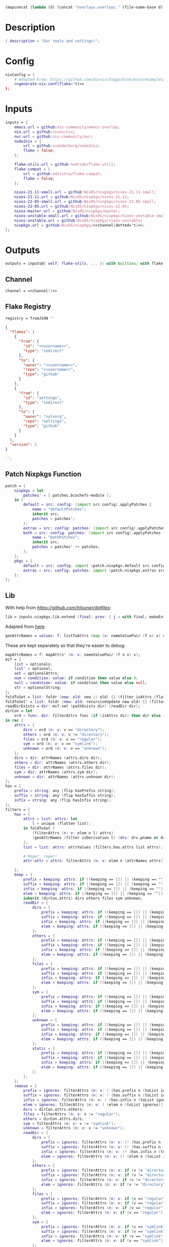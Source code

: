 #+setuphere: yes
#+property: header-args:nix+ :tangle yes
#+property: header-args:diff+ :tangle yes
#+property: header-args:json+ :tangle yes
#+property: header-args:perl+ :tangle yes

#+name: 49b87986-5ad9-41f2-ba20-b63599e596e7
#+begin_src emacs-lisp :var dir=""
(mapconcat (lambda (d) (concat "overlays.overlays." (file-name-base d))) (directory-files-recursively dir ".") " ")
#+end_src

* Description

#+begin_src nix
{ description = "Our tools and settings!";
#+end_src

* Config

#+begin_src nix
    nixConfig = {
        # Adapted From: https://github.com/divnix/digga/blob/main/examples/devos/flake.nix#L4
        <<generate-nix-conf(flake='t)>>
    };
#+end_src

* Inputs

#+begin_src nix
    inputs = {
        emacs.url = github:nix-community/emacs-overlay;
        nix.url = github:nixos/nix;
        nur.url = github:nix-community/nur;
        node2nix = {
            url = github:svanderburg/node2nix;
            flake = false;
        };

        flake-utils.url = github:numtide/flake-utils;
        flake-compat = {
            url = github:edolstra/flake-compat;
            flake = false;
        };

        nixos-21-11-small.url = github:NixOS/nixpkgs/nixos-21.11-small;
        nixos-21-11.url = github:NixOS/nixpkgs/nixos-21.11;
        nixos-22-05-small.url = github:NixOS/nixpkgs/nixos-22.05-small;
        nixos-22-05.url = github:NixOS/nixpkgs/nixos-22.05;
        nixos-master.url = github:NixOS/nixpkgs/master;
        nixos-unstable-small.url = github:NixOS/nixpkgs/nixos-unstable-small;
        nixos-unstable.url = github:NixOS/nixpkgs/nixos-unstable;
        nixpkgs.url = github:NixOS/nixpkgs/<<channel(dotted='t)>>;
    };
#+end_src

* Outputs

#+begin_src nix
    outputs = inputs@{ self, flake-utils, ... }: with builtins; with flake-utils.lib; let
#+end_src

** Channel

#+begin_src nix
        channel = <<channel()>>
#+end_src

** Flake Registry

#+begin_src nix
        registry = fromJSON ''
#+end_src

#+begin_src json
{
  "flakes": [
    {
      "from": {
        "id": "<<username>>",
        "type": "indirect"
      },
      "to": {
        "owner": "<<username>>",
        "repo": "<<username>>",
        "type": "github"
      }
    },
    {
      "from": {
        "id": "settings",
        "type": "indirect"
      },
      "to": {
        "owner": "sylvorg",
        "repo": "settings",
        "type": "github"
      }
    }
  ],
  "version": 2
}
#+end_src

#+begin_src nix
        '';
#+end_src

** Patch Nixpkgs Function

#+begin_src nix
        patch = {
            nixpkgs = let
                patches' = [ patches.bcachefs-module ];
            in {
                default = src: config: (import src config).applyPatches {
                    name = "defaultPatches";
                    inherit src;
                    patches = patches';
                };
                extras = src: config: patches: (import src config).applyPatches { name = "extraPatches"; inherit src patches; };
                both = src: config: patches: (import src config).applyPatches {
                    name = "bothPatches";
                    inherit src;
                    patches = patches' ++ patches;
                };
            };
            pkgs = {
                default = src: config: import (patch.nixpkgs.default src config) config;
                extras = src: config: patches: import (patch.nixpkgs.extras src config patches) config;
            };
        };
#+end_src

** Lib

With help from [[Henrik Lissner / hlissner][https://github.com/hlissner/dotfiles]]:

#+begin_src nix
        lib = inputs.nixpkgs.lib.extend (final: prev: { j = with final; makeExtensible (self: rec {
#+end_src

Adapted from [[https://github.com/NixOS/nixpkgs/blob/master/lib/attrsets.nix#L406][here]]:

#+begin_src nix
            genAttrNames = values: f: listToAttrs (map (v: nameValuePair (f v) v) values);
#+end_src

These are kept separately so that they're easier to debug:

#+begin_src nix
            mapAttrNames = f: mapAttrs' (n: v: nameValuePair (f n v) v);
            mif = {
                list = optionals;
                list' = optional;
                set = optionalAttrs;
                num = condition: value: if condition then value else 0;
                null = condition: value: if condition then value else null;
                str = optionalString;
            };
            foldToSet = list: foldr (new: old: new // old) {} (filter isAttrs (flatten list));
            foldToSet' = list: foldr (new: old: recursiveUpdate new old) {} (filter isAttrs (flatten list));
            readDirExists = dir: mif.set (pathExists dir) (readDir dir);
            dirCon = let
                ord = func: dir: filterAttrs func (if (isAttrs dir) then dir else (readDirExists dir));
            in rec {
                attrs = {
                    dirs = ord (n: v: v == "directory");
                    others = ord (n: v: v != "directory");
                    files = ord (n: v: v == "regular");
                    sym = ord (n: v: v == "symlink");
                    unknown = ord (n: v: v == "unknown");
                };
                dirs = dir: attrNames (attrs.dirs dir);
                others = dir: attrNames (attrs.others dir);
                files = dir: attrNames (attrs.files dir);
                sym = dir: attrNames (attrs.sym dir);
                unknown = dir: attrNames (attrs.unknown dir);
            };
            has = {
                prefix = string: any (flip hasPrefix string);
                suffix = string: any (flip hasSuffix string);
                infix = string: any (flip hasInfix string);
            };
            filters = {
                has = {
                    attrs = list: attrs: let
                        l = unique (flatten list);
                    in foldToSet [
                        (filterAttrs (n: v: elem n l) attrs)
                        (genAttrNames (filter isDerivation l) (drv: drv.pname or drv.name))
                    ];
                    list = list: attrs: attrValues (filters.has.attrs list attrs);

                    # Roger, roger!
                    attr-attr = attrs: filterAttrs (n: v: elem n (attrNames attrs));

                };
                keep = {
                    prefix = keeping: attrs: if ((keeping == []) || (keeping == "")) then attrs else (filterAttrs (n: v: has.prefix n (toList keeping)) attrs);
                    suffix = keeping: attrs: if ((keeping == []) || (keeping == "")) then attrs else (filterAttrs (n: v: has.suffix n (toList keeping)) attrs);
                    infix = keeping: attrs: if ((keeping == []) || (keeping == "")) then attrs else (filterAttrs (n: v: has.infix n (toList keeping)) attrs);
                    elem = keeping: attrs: if ((keeping == []) || (keeping == "")) then attrs else (filterAttrs (n: v: elem n (toList keeping)) attrs);
                    inherit (dirCon.attrs) dirs others files sym unknown;
                    readDir = {
                        dirs = {
                            prefix = keeping: attrs: if ((keeping == []) || (keeping == "")) then attrs else (filterAttrs (n: v: if (v == "directory") then (has.prefix n (toList keeping)) else true) attrs);
                            suffix = keeping: attrs: if ((keeping == []) || (keeping == "")) then attrs else (filterAttrs (n: v: if (v == "directory") then (has.suffix n (toList keeping)) else true) attrs);
                            infix = keeping: attrs: if ((keeping == []) || (keeping == "")) then attrs else (filterAttrs (n: v: if (v == "directory") then (has.infix n (toList keeping)) else true) attrs);
                            elem = keeping: attrs: if ((keeping == []) || (keeping == "")) then attrs else (filterAttrs (n: v: if (v == "directory") then (elem n (toList keeping)) else true) attrs);
                        };
                        others = {
                            prefix = keeping: attrs: if ((keeping == []) || (keeping == "")) then attrs else (filterAttrs (n: v: if (v != "directory") then (has.prefix n (toList keeping)) else true) attrs);
                            suffix = keeping: attrs: if ((keeping == []) || (keeping == "")) then attrs else (filterAttrs (n: v: if (v != "directory") then (has.suffix n (toList keeping)) else true) attrs);
                            infix = keeping: attrs: if ((keeping == []) || (keeping == "")) then attrs else (filterAttrs (n: v: if (v != "directory") then (has.infix n (toList keeping)) else true) attrs);
                            elem = keeping: attrs: if ((keeping == []) || (keeping == "")) then attrs else (filterAttrs (n: v: if (v != "directory") then (elem n (toList keeping)) else true) attrs);
                        };
                        files = {
                            prefix = keeping: attrs: if ((keeping == []) || (keeping == "")) then attrs else (filterAttrs (n: v: if (v == "regular") then (has.prefix n (toList keeping)) else true) attrs);
                            suffix = keeping: attrs: if ((keeping == []) || (keeping == "")) then attrs else (filterAttrs (n: v: if (v == "regular") then (has.suffix n (toList keeping)) else true) attrs);
                            infix = keeping: attrs: if ((keeping == []) || (keeping == "")) then attrs else (filterAttrs (n: v: if (v == "regular") then (has.infix n (toList keeping)) else true) attrs);
                            elem = keeping: attrs: if ((keeping == []) || (keeping == "")) then attrs else (filterAttrs (n: v: if (v == "regular") then (elem n (toList keeping)) else true) attrs);
                        };
                        sym = {
                            prefix = keeping: attrs: if ((keeping == []) || (keeping == "")) then attrs else (filterAttrs (n: v: if (v == "symlink") then (has.prefix n (toList keeping)) else true) attrs);
                            suffix = keeping: attrs: if ((keeping == []) || (keeping == "")) then attrs else (filterAttrs (n: v: if (v == "symlink") then (has.suffix n (toList keeping)) else true) attrs);
                            infix = keeping: attrs: if ((keeping == []) || (keeping == "")) then attrs else (filterAttrs (n: v: if (v == "symlink") then (has.infix n (toList keeping)) else true) attrs);
                            elem = keeping: attrs: if ((keeping == []) || (keeping == "")) then attrs else (filterAttrs (n: v: if (v == "symlink") then (elem n (toList keeping)) else true) attrs);
                        };
                        unknown = {
                            prefix = keeping: attrs: if ((keeping == []) || (keeping == "")) then attrs else (filterAttrs (n: v: if (v == "unknown") then (has.prefix n (toList keeping)) else true) attrs);
                            suffix = keeping: attrs: if ((keeping == []) || (keeping == "")) then attrs else (filterAttrs (n: v: if (v == "unknown") then (has.suffix n (toList keeping)) else true) attrs);
                            infix = keeping: attrs: if ((keeping == []) || (keeping == "")) then attrs else (filterAttrs (n: v: if (v == "unknown") then (has.infix n (toList keeping)) else true) attrs);
                            elem = keeping: attrs: if ((keeping == []) || (keeping == "")) then attrs else (filterAttrs (n: v: if (v == "unknown") then (elem n (toList keeping)) else true) attrs);
                        };
                        static = {
                            prefix = keeping: attrs: if ((keeping == []) || (keeping == "")) then attrs else (filterAttrs (n: v: if ((v == "regular") || (v == "unknown")) then (has.prefix n (toList keeping)) else true) attrs);
                            suffix = keeping: attrs: if ((keeping == []) || (keeping == "")) then attrs else (filterAttrs (n: v: if ((v == "regular") || (v == "unknown")) then (has.suffix n (toList keeping)) else true) attrs);
                            infix = keeping: attrs: if ((keeping == []) || (keeping == "")) then attrs else (filterAttrs (n: v: if ((v == "regular") || (v == "unknown")) then (has.infix n (toList keeping)) else true) attrs);
                            elem = keeping: attrs: if ((keeping == []) || (keeping == "")) then attrs else (filterAttrs (n: v: if ((v == "regular") || (v == "unknown")) then (elem n (toList keeping)) else true) attrs);
                        };
                    };
                };
                remove = {
                    prefix = ignores: filterAttrs (n: v: ! (has.prefix n (toList ignores)));
                    suffix = ignores: filterAttrs (n: v: ! (has.suffix n (toList ignores)));
                    infix = ignores: filterAttrs (n: v: ! (has.infix n (toList ignores)));
                    elem = ignores: filterAttrs (n: v: ! (elem n (toList ignores)));
                    dirs = dirCon.attrs.others;
                    files = filterAttrs (n: v: v != "regular");
                    others = dirCon.attrs.dirs;
                    sym = filterAttrs (n: v: v != "symlink");
                    unknown = filterAttrs (n: v: v != "unknown");
                    readDir = {
                        dirs = {
                            prefix = ignores: filterAttrs (n: v: (! (has.prefix n (toList ignores))) && (v == "directory"));
                            suffix = ignores: filterAttrs (n: v: (! (has.suffix n (toList ignores))) && (v == "directory"));
                            infix = ignores: filterAttrs (n: v: (! (has.infix n (toList ignores))) && (v == "directory"));
                            elem = ignores: filterAttrs (n: v: (! (elem n (toList ignores))) && (v == "directory"));
                        };
                        others = {
                            prefix = ignores: filterAttrs (n: v: if (v != "directory") then (! (has.prefix n (toList ignores))) else true);
                            suffix = ignores: filterAttrs (n: v: if (v != "directory") then (! (has.suffix n (toList ignores))) else true);
                            infix = ignores: filterAttrs (n: v: if (v != "directory") then (! (has.infix n (toList ignores))) else true);
                            elem = ignores: filterAttrs (n: v: if (v != "directory") then (! (elem n (toList ignores))) else true);
                        };
                        files = {
                            prefix = ignores: filterAttrs (n: v: if (v == "regular") then (! (has.prefix n (toList ignores))) else true);
                            suffix = ignores: filterAttrs (n: v: if (v == "regular") then (! (has.suffix n (toList ignores))) else true);
                            infix = ignores: filterAttrs (n: v: if (v == "regular") then (! (has.infix n (toList ignores))) else true);
                            elem = ignores: filterAttrs (n: v: if (v == "regular") then (! (elem n (toList ignores))) else true);
                        };
                        sym = {
                            prefix = ignores: filterAttrs (n: v: if (v == "symlink") then (! (has.prefix n (toList ignores))) else true);
                            suffix = ignores: filterAttrs (n: v: if (v == "symlink") then (! (has.suffix n (toList ignores))) else true);
                            infix = ignores: filterAttrs (n: v: if (v == "symlink") then (! (has.infix n (toList ignores))) else true);
                            elem = ignores: filterAttrs (n: v: if (v == "symlink") then (! (elem n (toList ignores))) else true);
                        };
                        unknown = {
                            prefix = ignores: filterAttrs (n: v: if (v == "unknown") then (! (has.prefix n (toList ignores))) else true);
                            suffix = ignores: filterAttrs (n: v: if (v == "unknown") then (! (has.suffix n (toList ignores))) else true);
                            infix = ignores: filterAttrs (n: v: if (v == "unknown") then (! (has.infix n (toList ignores))) else true);
                            elem = ignores: filterAttrs (n: v: if (v == "unknown") then (! (elem n (toList ignores))) else true);
                        };
                        static = {
                            prefix = keeping: filterAttrs (n: v: if ((v == "regular") || (v == "unknown")) then (! (has.prefix n (toList keeping))) else true);
                            suffix = keeping: filterAttrs (n: v: if ((v == "regular") || (v == "unknown")) then (! (has.suffix n (toList keeping))) else true);
                            infix = keeping: filterAttrs (n: v: if ((v == "regular") || (v == "unknown")) then (! (has.infix n (toList keeping))) else true);
                            elem = keeping: filterAttrs (n: v: if ((v == "regular") || (v == "unknown")) then (! (elem n (toList keeping))) else true);
                        };
                    };
                };
            };
            imports = rec {
                name = {
                    file,
                    suffix ? ".nix",
                }: let
                    base-file = baseNameOf (toString file);
                in if (isInt suffix) then (let
                    hidden = hasPrefix "." base-file;
                    split-file = remove "" (splitString "." base-file);
                in if (hidden && ((length split-file) == 1)) then base-file
                else concatStringsSep "." (take ((length split-file) - suffix) split-file)) else (removeSuffix suffix base-file);
                list = args@{
                    dir,
                    idir ? dir,
                    ignores ? {},
                    iter ? 0,
                    keep ? false,
                    keeping ? {},
                    local ? false,
                    file ? { prefix = { pre = ""; post = ""; }; suffix = ""; },
                    recursive ? false,
                    root ? false,
                    names ? false,
                    suffix ? ".nix",
                }: let
                    func = dir: let
                        stringDir = toString dir;
                        stringyDir = toString idir;
                        fk = filters.keep;
                        fr = filters.remove;
                        pre-orders = flatten [
                            (optional (keeping.files or false) fk.files)
                            (optional (keeping.unknown or false) fk.unknown)
                            (fk.prefix (keeping.prefix or []))
                            (fk.infix (keeping.infix or []))
                            (fk.readDir.files.suffix (keeping.suffix or []))
                            (fk.readDir.files.elem (keeping.elem or []))
                            (fk.readDir.unknown.suffix (keeping.suffix or []))
                            (fk.readDir.unknown.elem (keeping.elem or []))
                            (fk.readDir.static.suffix (keeping.suffix or []))
                            (fk.readDir.static.elem (keeping.elem or []))
                            (optional (ignores.files or false) fr.files)
                            (optional (ignores.unknown or false) fr.unknown)
                            (fr.prefix (ignores.prefix or []))
                            (fr.infix (ignores.infix or []))
                            (fr.readDir.files.suffix (ignores.suffix or []))
                            (fr.readDir.files.elem (ignores.elem or []))
                            (fr.readDir.unknown.suffix (ignores.suffix or []))
                            (fr.readDir.unknown.elem (ignores.elem or []))
                            (fr.readDir.static.suffix (ignores.suffix or []))
                            (fr.readDir.static.elem (ignores.elem or []))
                        ];
                        orders = flatten [
                            (optional (keeping.dirs or false) fk.dirs)
                            (optional (keeping.others or false) fk.others)
                            (optional (keeping.sym or false) fk.sym)
                            (fk.suffix (keeping.suffix or []))
                            (fk.elem (keeping.elem or []))
                            (optional (ignores.dirs or false) fr.dirs)
                            (optional (ignores.others or false) fr.others)
                            (optional (ignores.sym or false) fr.sym)
                            (fr.suffix (ignores.suffix or []))
                            (fr.elem (ignores.elem or []))
                        ];
                        pipe-list = flatten [
                            (mapAttrNames (n: v: pipe "${removePrefix stringyDir stringDir}/${n}" [
                                (splitString "/")
                                (remove "")
                                (concatStringsSep "/")
                            ]))
                            pre-orders
                        ];
                        items = let
                            filtered-others = pipe (dirCon.attrs.others dir) pipe-list;
                            filtered-dirs = pipe (dirCon.attrs.dirs dir) (flatten [
                                pipe-list
                                (optionals recursive (mapAttrsToList (n: v: list (args // { dir = "${stringyDir}/${n}"; inherit idir; iter = iter + 1; }))))
                            ]);
                        in foldToSet [ filtered-others filtered-dirs ];
                        process = s: pipe s (flatten [
                            pipe-list
                            orders
                            (if names then (mapAttrNames (file: v: name { inherit suffix file; })) else [
                                (mapAttrNames (n: v: (file.prefix.pre or "") + n))
                                (mapAttrNames (n: v: if keep then n
                                                    else if local then "./${n}"
                                                    else if root then "/${n}"
                                                    else "${stringDir}/${n}"))
                                (mapAttrNames (n: v: (file.prefix.post or "") + n + (file.suffix or "")))
                            ])
                            attrNames
                        ]);
                    in if (iter == 0) then (process items) else items;
                in flatten (map func (toList dir));
                set = args@{
                    call ? null,
                    dir,
                    extrargs ? {},
                    suffix ? ".nix",
                    ...
                }: listToAttrs (map (file: nameValuePair
                    (name { inherit file suffix; })
                    (if (call != null) then (call.callPackage file extrargs)
                    else if (extrargs == {}) then (import file)
                    else (import file extrargs))
                ) (list (filterAttrs (n: v: ! (elem n [ "call" "extrargs" ])) args)));
                overlaySet = args@{
                    call ? null,
                    dir,
                    extrargs ? {},
                    func ? null,
                    suffix ? ".nix",
                    ...
                }: listToAttrs (map (file: let
                    filename = name { inherit file suffix; };
                in nameValuePair
                    filename
                    (if (func != null) then (func file)
                    else if ((isInt call) && (call == 1)) then (final: prev: { "${filename}" = final.callPackage file extrargs; })
                    else if ((isInt call) && (call == 0)) then (final: prev: { "${filename}" = prev.callPackage file extrargs; })
                    else if (call != null) then (final: prev: { "${filename}" = call.callPackage file extrargs; })
                    else if (extrargs == {}) then (import file)
                    else (import file extrargs))
                ) (list (filterAttrs (n: v: ! (elem n [ "call" "extrargs" "func" ])) (recursiveUpdate args { ignores.dirs = true; }))));
            };
#+end_src

#+begin_src nix
            update = {
                python = rec {
#+end_src

Adapted from [[https://discourse.nixos.org/t/how-to-add-custom-python-package/536/4][here]] and [[https://discourse.nixos.org/t/use-multiple-instances-of-prev-python-override/20066/2?u=shadowrylander][here]]:

#+begin_src nix
                    python = rec {
                        base = pv: attrs: prev: { "${pv}" = prev.${pv}.override (super: {
                            packageOverrides = lib.composeExtensions (super.packageOverrides or (_: _: {})) (new: old: attrs);
                        }); };
                        two = base attrs.versions.python.two;
                        three = base attrs.versions.python.three;
                    };
                    callPython = rec {
                        base = pv: name: pkg: final: python.base pv { "${name}" = final.${pv}.pkgs.callPackage pkg {}; };
                        two = base attrs.versions.python.two;
                        three = base attrs.versions.python.three;
                    };
                    callPython' = rec {
                        base = pv: file: final: python.base pv { "${imports.name { inherit file; }}" = final.${pv}.pkgs.callPackage file {}; };
                        two = base attrs.versions.python.two;
                        three = base attrs.versions.python.three;
                    };
#+end_src

#+begin_src nix
                    package = rec {
                        base = pv: pkg: func: python.base pv { "${pkg}" = prev.${pv}.pkgs.${pkg}.overridePythonAttrs func; };
                        two = base attrs.versions.python.two;
                        three = base attrs.versions.python.three;
                    };
                    packages = rec {
                        base = pv: dir: final: python.base pv (imports.set { call = final.${pv}.pkgs; inherit dir; ignores.elem = dirCon.dirs dir; });
                        two = base attrs.versions.python.two;
                        three = base attrs.versions.python.three;
                    };
                };
#+end_src

Adapted from [[https://github.com/svanderburg/node2nix/issues/252#issuecomment-891888835][here]]:

#+begin_src nix
                node = rec {
                    default = overlay: final: prev: {
                        nodePackages = fix (extends (final.callPackage overlay {}) (new: prev.nodePackages));
                    };
                };
#+end_src

#+begin_src nix
            };

            baseVersion = head (splitString "p" (concatStringsSep "." (take 2 (splitString "." version))));
            zipToSet = names: values: listToAttrs (
                map (nv: nameValuePair nv.fst nv.snd) (let hasAttrs = any isAttrs values; in zipLists (
                    if hasAttrs then names else (sort lessThan names)
                ) (
                    if hasAttrs then values else (sort lessThan values)
                ))
            );
            toCapital = string: concatImapStrings (
                i: v: if (i == 1) then (toUpper v) else v
            ) (stringToCharacters string);

            # foldr func end list
            sequence = foldr deepSeq;

            attrs = rec {
                configs = {
                    nixpkgs = {
                        allowUnfree = true;
                        allowBroken = true;
                        allowUnsupportedSystem = true;
                        # preBuild = ''
                        #     makeFlagsArray+=(CFLAGS="-w")
                        #     buildFlagsArray+=(CC=cc)
                        # '';
                        permittedInsecurePackages = [
                            "python2.7-cryptography-2.9.2"
                        ];
                    };
                };
                platforms = {
                    arm = [ "aarch64-linux" "armv7l-linux" "armv6l-linux" ];
                    imd = [ "i686-linux" "x86_64-linux" ];
                };
                versions = {
                    python = rec {
                        two' = "7";
                        three' = "10";
                        two = "python2${two'}";
                        three = "python3${three'}";
                    };
                };
            };

            inherit patch;
        }); });
#+end_src

** callPackages

#+begin_src nix
        callPackages = {
#+end_src

*** settings

#+begin_src nix
            settings = { stdenv }: stdenv.mkDerivation rec {
                pname = "settings";
                version = "1.0.0.0";
                src = ./.;
                phases = [ "installPhase" ];
                installPhase = ''
                    mkdir --parents $out
                    cp -r $src/bin $out/bin
                    chmod +x $out/bin/*
                '';
                meta.mainprogram = "org-tangle";
            };
#+end_src

*** sysget.nix

#+begin_src
            sysget = { stdenv, fetchFromGitHub, installShellFiles }: let
                owner = "emilengler";
            in stdenv.mkDerivation rec {
                pname = "sysget";
                version = "2.3";
                src = fetchFromGitHub {
                    inherit owner;
                    repo = pname;
                    rev = "v${version}";
                    sha256 = "0zax8qf4pzglx0rsnv57xvh9wrjh479ymr70ja2nvv22k16gfx1r";
                };
                buildInputs = [ installShellFiles ];
                nativeBuildInputs = buildInputs;
                installPhase = ''
                    mkdir -p $out/bin
                    cp ${pname} $out/bin/
                    installManPage contrib/man/${pname}.8
                    installShellCompletion --bash contrib/${pname}.bash-completion
                '';
                meta = {
                    description = "One package manager to rule them all";
                    homepage = "https://github.com/${owner}/${pname}";
                    license = lib.licenses.gpl3;
                };
            };
#+end_src

*** pacapt.nix

#+begin_src nix
            pacapt = { stdenv, fetchFromGitHub }: let
                owner = "icy";
            in stdenv.mkDerivation rec {
                pname = "pacapt";
                version = "3.0.7";
                src = fetchFromGitHub {
                    inherit owner;
                    repo = pname;
                    rev = "v${version}";
                    sha256 = "07zjdhn21rnacv2i59h91q4ykbqvsab4pmgqv8c952fzi3m5gjk4";
                };
                installPhase = ''
                    mkdir --parents $out/bin
                    cp $src/${pacapt} $out/bin/
                    chmod 755 $out/bin/*
                '';
                meta = {
                    description = "An ArchLinux's pacman-like shell wrapper for many package managers. 56KB and run anywhere.";
                    homepage = "https://github.com/${owner}/${pname}";
                };
            };
#+end_src

*** flk.nix

#+begin_src nix
            flk = { stdenv, fetchgit }: let
                owner = "chr15m";
            in stdenv.mkDerivation rec {
                pname = "flk";
                version = "1.0.0.0";
                src = fetchgit {
                    url = "https://github.com/${owner}/${pname}.git";
                    rev = "46a88bdb461dda336d5aca851c16d938e05304dc";
                    sha256 = "sha256-NAhWe0O1K3LOdIwYNOHfkBzkGm+h0wckpsCuY/lY/+8=";
                    deepClone = true;
                };
                installPhase = ''
                    mkdir --parents $out/bin
                    cp ./docs/${pname} $out/bin/
                '';
                meta = {
                    description = "A LISP that runs wherever Bash is";
                    homepage = "https://github.com/${owner}/${pname}";
                    license = lib.licenses.mpl20;
                };
            };
#+end_src

*** mdsh.nix

#+begin_src nix
            mdsh = { stdenv, fetchFromGitHub }: let
                owner = "bashup";
            in stdenv.mkDerivation rec {
                pname = "mdsh";
                version = "1.0.0.0";
                src = fetchFromGitHub {
                    inherit owner;
                    repo = pname;
                    rev = "7e7af618a341eebd50e7825b062bc192079ad5fc";
                    sha256 = "1wg5iy1va2fl843rish2q1kif818cz8mnhwmg88ir5p364fc2kcp";
                };
                installPhase = ''
                    mkdir --parents $out/bin
                    cp $src/bin/${pname} $out/bin/
                '';
                meta = {
                    description = "Multi-lingual, Markdown-based Literate Programming... in run-anywhere bash";
                    homepage = "https://github.com/${owner}/${pname}";
                    license = lib.licenses.mit;
                };
            };
#+end_src

*** caddy

Adapted from [[https://github.com/NixOS/nixpkgs/issues/14671#issuecomment-1016376290][here]]; allows us to build ~caddy~ with plugins:

#+begin_src nix
            caddy = { fetchFromGitHub, buildGoModule }: let
                imports = concatMapStrings (pkg: "\t\t\t_ \"${pkg}\"\n") [
                    "github.com/mholt/caddy-l4@latest"
                    "github.com/abiosoft/caddy-yaml@latest"
                    "github.com/caddy-dns/cloudflare@latest"
                ];
                main = ''
                    package main

                    import (
                        caddycmd "github.com/caddyserver/caddy/v2/cmd"
                        _ "github.com/caddyserver/caddy/v2/modules/standard"
                        ${imports}
                    )

                    func main() {
                        caddycmd.Main()
                    }
                '';
            in buildGoModule rec {
                pname = "caddy";
                version = "2.5.1";
                runVend = true;
                subPackages = [ "cmd/caddy" ];
                src = fetchFromGitHub {
                    owner = "caddyserver";
                    repo = pname;
                    rev = "v${version}";
                    sha256 = "1nlphjg5wh5drpwkm4cczrkxdzbv72ll7hp5x7z6ww8pzz3q10b3";
                };
                vendorSha256 = "sha256-xu3klc9yb4Ws8fvXRV286IDhi/zQVN1PKCiFKb8VJBo=";
                overrideModAttrs = (_: {
                    preBuild    = "echo '${main}' > cmd/caddy/main.go";
                    postInstall = "cp go.sum go.mod $out/";
                });
                postPatch = "echo '${main}' > cmd/caddy/main.go";
                postConfigure = ''
                    cp vendor/go.sum ./
                    cp vendor/go.mod ./
                '';
                meta = {
                    homepage = https://caddyserver.com;
                    description = "Fast, cross-platform HTTP/2 web server with automatic HTTPS";
                    license = licenses.asl20;
                    maintainers = with maintainers; [ Br1ght0ne ];
                };
            };
#+end_src

*** guix

Adapted from [[https://github.com/pukkamustard/nixpkgs/blob/guix/pkgs/development/guix/guix.nix][here]]:

#+begin_src nix
            guix = { stdenv, fetchurl }: stdenv.mkDerivation rec {
                pname = "guix";
                version = "1.0.0";
                src = fetchurl {
                url = "https://ftp.gnu.org/gnu/guix/guix-binary-${version}.${stdenv.targetPlatform.system}.tar.xz";
                sha256 = {
                    "x86_64-linux" = "11y9nnicd3ah8dhi51mfrjmi8ahxgvx1mhpjvsvdzaz07iq56333";
                    "i686-linux" = "14qkz12nsw0cm673jqx0q6ls4m2bsig022iqr0rblpfrgzx20f0i";
                    "aarch64-linux" = "0qzlpvdkiwz4w08xvwlqdhz35mjfmf1v3q8mv7fy09bk0y3cwzqs";
                    }."${stdenv.targetPlatform.system}";
                };
                sourceRoot = ".";
                outputs = [ "out" "store" "var" ];
                phases = [ "unpackPhase" "installPhase" ];
                installPhase = ''
                    # copy the /gnu/store content
                    mkdir -p $store
                    cp -r gnu $store

                    # copy /var content
                    mkdir -p $var
                    cp -r var $var

                    # link guix binaries
                    mkdir -p $out/bin
                    ln -s /var/guix/profiles/per-user/root/current-guix/bin/guix $out/bin/guix
                    ln -s /var/guix/profiles/per-user/root/current-guix/bin/guix-daemon $out/bin/guix-daemon
                '';
                meta = {
                    description = "The GNU Guix package manager";
                    homepage = https://www.gnu.org/software/guix/;
                    license = licenses.gpl3Plus;
                    maintainers = [ maintainers.johnazoidberg ];
                    platforms = [ "aarch64-linux" "i686-linux" "x86_64-linux" ];
                };
            };
#+end_src

*** poetry2setup

#+begin_src nix
            poetry2setup = { lib, Python, fetchFromGitHub, gawk }: Python.pkgs.buildPythonApplication rec {
                pname = "poetry2setup";
                version = "1.0.0";
                format = "pyproject";

                src = fetchFromGitHub {
                    owner = "abersheeran";
                    repo = pname;
                    rev = "6d3345f488fda4d0f6eed1bd3438ea6207e55e3a";
                    sha256 = "07z776ikj37whhx7pw1f3pwp25w04aw22vwipjjmvi8c642qxni4";
                };

                propagatedBuildInputs = with Python.pkgs; [ poetry-core ];

                buildInputs = with Python.pkgs; [ poetry-core ];

                installPhase = ''
                    mkdir --parents $out/bin
                    cp $src/${pname}.py $out/bin/${pname}
                    chmod +x $out/bin/${pname}
#+end_src

Adapted from [[https://unix.stackexchange.com/users/28765/rudimeier][rudimeier's]] answer [[https://unix.stackexchange.com/a/313025/270053][here]]:

#+begin_src nix
                    ${gawk}/bin/awk -i inplace 'BEGINFILE{print "#!/usr/bin/env python3"}{print}' $out/bin/${pname}
#+end_src

#+begin_src nix
                '';

                postFixup = "wrapProgram $out/bin/${pname} $makeWrapperArgs";

                makeWrapperArgs = [ "--prefix PYTHONPATH : ${placeholder "out"}/lib/${Python.pkgs.python.libPrefix}/site-packages" ];

                meta = {
                    description = "Convert python-poetry(pyproject.toml) to setup.py.";
                    homepage = "https://github.com/abersheeran/${pname}";
                    license = lib.licenses.mit;
                };
            };
#+end_src

*** NodeJS

All of these package derivations were generated by [[https://github.com/svanderburg/node2nix#deploying-a-collection-of-npm-packages-from-the-npm-registry][node2nix]]:

#+begin_src nix
            nodejs = {
#+end_src

**** uglifycss

#+begin_src nix
                uglifycss =  {nodeEnv, fetchurl, fetchgit, nix-gitignore, stdenv, lib, globalBuildInputs ? []}: let
                    sources = {};
                in {
                    uglifycss = nodeEnv.buildNodePackage {
                        name = "uglifycss";
                        packageName = "uglifycss";
                        version = "0.0.29";
                        src = fetchurl {
                            url = "https://registry.npmjs.org/uglifycss/-/uglifycss-0.0.29.tgz";
                            sha512 = "J2SQ2QLjiknNGbNdScaNZsXgmMGI0kYNrXaDlr4obnPW9ni1jljb1NeEVWAiTgZ8z+EBWP2ozfT9vpy03rjlMQ==";
                        };
                        buildInputs = globalBuildInputs;
                        meta = {
                            description = "Port of YUI CSS Compressor to NodeJS";
                            homepage = "https://github.com/fmarcia/uglifycss";
                            license = "MIT";
                        };
                        production = true;
                        bypassCache = true;
                        reconstructLock = true;
                    };
                };
#+end_src

**** End of NodeJS

#+begin_src nix
            };
#+end_src

*** Python

#+begin_src nix
            python = {
#+end_src

**** Two

#+begin_src nix
                two = {
#+end_src

***** End of two

#+begin_src nix
                };
#+end_src

**** Three

#+begin_src nix
                three = {
#+end_src

***** autoslot

#+begin_src nix
                    autoslot = { lib, buildPythonPackage, fetchFromGitHub, pytestCheckHook, flit }: let
                        owner = "cjrh";
                    in buildPythonPackage rec {
                        pname = "autoslot";
                        version = "2021.10.1";
                        format = "pyproject";
                        src = fetchFromGitHub {
                            inherit owner;
                            repo = pname;
                            rev = "a36ea378136bc7dfdc11f3f950186f6ed8bee8c5";
                            sha256 = "1dds9dwf5bqxi84s1fzcdykiqgcc1iq3rh6p76wjz6h7cb451h08";
                        };
                        buildInputs = [ flit ];
                        nativeBuildInputs = buildInputs;
                        checkInputs = [ pytestCheckHook ];
                        pythonImportsCheck = [ pname ];
                        meta = {
                            description = "Automatic __slots__ for your Python classes";
                            homepage = "https://github.com/${owner}/${pname}";
                            license = lib.licenses.asl20;
                        };
                    };
#+end_src

***** magicattr

#+begin_src nix
                    magicattr = { lib, buildPythonPackage, fetchFromGitHub, pytestCheckHook, flit }: let
                        owner = "frmdstryr";
                    in buildPythonPackage rec {
                        pname = "magicattr";
                        version = "0.1.6";
                        src = fetchFromGitHub {
                            inherit owner;
                            repo = pname;
                            rev = "15ae93def3693661066624c9d760b26f6e205199";
                            sha256 = "1pq1xrlaadkdic9xlig8rv97zkymqgbikparfrdpdfifj19md6ql";
                        };
                        doCheck = false;
                        pythonImportsCheck = [ pname ];
                        meta = {
                            description = "A getattr and setattr that works on nested objects, lists, dicts, and any combination thereof without resorting to eval";
                            homepage = "https://github.com/${owner}/${pname}";
                            license = lib.licenses.mit;
                        };
                    };
#+end_src

***** backtrace

#+begin_src nix
                    backtrace = { lib, buildPythonPackage, fetchFromGitHub, pytestCheckHook, colorama }: let
                        owner = "nir0s";
                    in buildPythonPackage rec {
                        pname = "backtrace";
                        version = "0.2.1";
                        src = fetchFromGitHub {
                            inherit owner;
                            repo = pname;
                            rev = "a1f75c956f669a6175088693802d5392e6bd7e51";
                            sha256 = "1i3xj04zxz9vi57gbkmnnyh9cypf3bm966ic685s162p1xhnz2qp";
                        };
                        propagatedBuildInputs = [ colorama ];
                        checkInputs = [ pytestCheckHook ];
                        pythonImportsCheck = [ pname ];
                        meta = {
                            description = "Makes Python tracebacks human friendly";
                            homepage = "https://github.com/${owner}/${pname}";
                            license = lib.licenses.asl20;
                        };
                    };
#+end_src

***** End of three

#+begin_src nix
                };
#+end_src

**** Xonsh

#+begin_src nix
                xonsh = {
#+end_src

***** xontrib-readable-traceback

#+begin_src nix
                    xontrib-readable-traceback = { lib, buildPythonPackage, fetchPypi, colorama, backtrace }: buildPythonPackage rec {
                        pname = "xontrib-readable-traceback";
                        version = "0.3.2";
                        src = fetchPypi {
                            inherit pname version;
                            sha256 = "sha256-1D/uyiA3A1dn9IPakjighckZT5Iy2WOMroBkLMp/FZM=";
                        };
                        propagatedBuildInputs = [ colorama backtrace ];
                        meta = {
                            description = "xonsh readable traceback";
                            homepage = "https://github.com/vaaaaanquish/${pname}";
                            license = lib.licenses.mit;
                        };
                    };
#+end_src

***** xonsh-autoxsh

#+begin_src nix
                    xonsh-autoxsh = { lib, buildPythonPackage, fetchPypi }: buildPythonPackage rec {
                        pname = "xonsh-autoxsh";
                        version = "0.3";
                        src = fetchPypi {
                            inherit pname version;
                            sha256 = "sha256-qwXbNbQ5mAwkZ4N+htv0Juw2a3NF6pv0XpolLIQfIe4=";
                        };
                        meta = {
                            description = "Automatically execute scripts for directories in Xonsh Shell.";
                            homepage = "https://github.com/Granitosaurus/${pname}";
                            license = lib.licenses.mit;
                        };
                    };
#+end_src

***** xonsh-direnv

#+begin_src nix
                    xonsh-direnv = { lib, buildPythonPackage, fetchPypi }: buildPythonPackage rec {
                        pname = "xonsh-direnv";
                        version = "1.5.0";
                        src = fetchPypi {
                            inherit pname version;
                            sha256 = "sha256-OLjtGD2lX4Yf3aHrxCWmAbSPZnf8OuVrBu0VFbsna1Y=";
                        };
                        meta = {
                            description = "xonsh extension for using direnv";
                            homepage = "https://github.com/Granitosaurus/${pname}";
                            license = lib.licenses.mit;
                        };
                    };
#+end_src

***** xontrib-pipeliner

#+begin_src nix
                    xontrib-pipeliner = { lib, buildPythonPackage, fetchPypi, six }: buildPythonPackage rec {
                        pname = "xontrib-pipeliner";
                        version = "0.3.4";
                        src = fetchPypi {
                            inherit pname version;
                            sha256 = "sha256-f8tUjPEQYbycq1b3bhXwPU2YF9fkp1URqDDLH2CeNpo=";
                        };
                        propagatedBuildInputs = [ six ];
                        postPatch = ''
                            substituteInPlace setup.py --replace "'xonsh', " ""
                        '';
                        meta = {
                            description = "Let your pipe lines flow thru the Python code in xonsh.";
                            homepage = "https://github.com/anki-code/${pname}";
                            license = lib.licenses.mit;
                        };
                    };
#+end_src

***** xontrib-sh

#+begin_src nix
                    xontrib-sh = { lib, buildPythonPackage, fetchPypi }: buildPythonPackage rec {
                        pname = "xontrib-sh";
                        version = "0.3.0";
                        src = fetchPypi {
                            inherit pname version;
                            sha256 = "sha256-eV++ZuopnAzNXRuafXXZM7tmcay1NLBIB/U+SVrQV+U=";
                        };
                        meta = {
                            description = "Paste and run commands from bash, zsh, fish, tcsh in xonsh shell.";
                            homepage = "https://github.com/anki-code/${pname}";
                            license = lib.licenses.mit;
                        };
                    };
#+end_src

***** End of Xonsh

#+begin_src nix
                };
#+end_src

**** End of Python

#+begin_src nix
            };
#+end_src

*** End of callPackages

#+begin_src nix
        };
#+end_src

** Patches

#+begin_src nix
        patches = {
#+end_src

*** bcachefs-module

#+begin_src nix
            bcachefs-module = toFile "bcachefs-module.patch" ''
#+end_src

#+begin_src diff
diff --git a/nixos/modules/tasks/filesystems/bcachefs.nix b/nixos/modules/tasks/filesystems/bcachefs.nix
index 5fda24adb97..897ddf03927 100644
--- a/nixos/modules/tasks/filesystems/bcachefs.nix
+++ b/nixos/modules/tasks/filesystems/bcachefs.nix
@@ -45,7 +45,7 @@ in
       system.fsPackages = [ pkgs.bcachefs-tools ];
 
       # use kernel package with bcachefs support until it's in mainline
-      boot.kernelPackages = pkgs.linuxPackages_testing_bcachefs;
+      # boot.kernelPackages = pkgs.linuxPackages_testing_bcachefs;
     }
 
     (mkIf ((elem "bcachefs" config.boot.initrd.supportedFilesystems) || (bootFs != {})) {
#+end_src

#+begin_src nix
            '';
#+end_src

*** licenses

#+begin_src nix
            licenses = toFile "licenses.patch" ''
#+end_src

#+begin_src diff
diff --git a/lib/licenses.nix b/lib/licenses.nix
index 4fa6d6abc7a..198b570e0ae 100644
--- a/lib/licenses.nix
+++ b/lib/licenses.nix
@@ -690,6 +690,11 @@ in mkLicense lset) ({
     fullName = "OpenSSL License";
   };
 
+  oreo = {
+    fullName = "Oreo Public License";
+    free = true;
+  };
+
   osl2 = {
     spdxId = "OSL-2.0";
     fullName = "Open Software License 2.0";
#+end_src

#+begin_src nix
            '';
#+end_src

*** python

#+begin_src nix
            python = toFile "python.patch" ''
#+end_src

#+begin_src diff
diff --git a/pkgs/top-level/aliases.nix b/pkgs/top-level/aliases.nix
index 7b9c55ee702..4c86533cad5 100644
--- a/pkgs/top-level/aliases.nix
+++ b/pkgs/top-level/aliases.nix
@@ -1154,10 +1154,10 @@ mapAliases ({
   pyrex095 = throw "pyrex has been removed from nixpkgs as the project is still stuck on python2"; # Added 2022-01-12
   pyrex096 = throw "pyrex has been removed from nixpkgs as the project is still stuck on python2"; # Added 2022-01-12
   pyrit = throw "pyrit has been removed from nixpkgs as the project is still stuck on python2"; # Added 2022-01-01
-  python = python2; # Added 2022-01-11
+  python = python3; # Added 2022-01-11
   python-swiftclient = swiftclient; # Added 2021-09-09
   python2nix = throw "python2nix has been removed as it is outdated. Use e.g. nixpkgs-pytools instead"; # Added 2021-03-08
-  pythonFull = python2Full; # Added 2022-01-11
+  pythonFull = python3Full; # Added 2022-01-11
   pythonPackages = python.pkgs; # Added 2022-01-11
 
   ### Q ###
diff --git a/pkgs/top-level/all-packages.nix b/pkgs/top-level/all-packages.nix
index 1803508bdd4..da416ccaea6 100644
--- a/pkgs/top-level/all-packages.nix
+++ b/pkgs/top-level/all-packages.nix
@@ -14502,7 +14502,7 @@ with pkgs;
   # available as `pythonPackages.tkinter` and can be used as any other Python package.
   # When switching these sets, please update docs at ../../doc/languages-frameworks/python.md
   python2 = python27;
-  python3 = python39;
+  python3 = python310;
 
   # pythonPackages further below, but assigned here because they need to be in sync
   python2Packages = dontRecurseIntoAttrs python27Packages;
#+end_src

#+begin_src nix
            '';
#+end_src

*** End of patches

#+begin_src nix
        };
#+end_src

** Overlays

#+begin_src nix
        overlays = with lib; rec {
#+end_src

*** Node

#+begin_src nix
            nodeOverlays = mapAttrs (n: j.update.node.default) callPackages.node;
#+end_src

*** Python

#+begin_src nix
            pythonOverlays = rec {
                python2 = j.foldToSet [
                    (mapAttrs j.update.python.callPython.two callPackages.python.two)
                ];
                python3 = let
                    update = j.update.python.package.three;
                in j.foldToSet [
                    {
                        hy = final: update "hy" (old: rec {
                            version = "0.24.0";
                            src = final.fetchFromGitHub {
                                owner = "hylang";
                                repo = old.pname;
                                rev = version;
                                sha256 = "1s458ymd9g3s8k2ccc300jr4w66c7q3vhmhs9z3d3a4qg0xdhs9y";
                            };
                            postPatch = ''substituteInPlace setup.py --replace "\"funcparserlib ~= 1.0\"," ""'' + (old.postPatch or "");
                            disabledTestPaths = [ "tests/test_bin.py" ] ++ (old.disabledTestPaths or []);
                        });
                        hyrule = final: update "hyrule" (old: rec {
                            version = "0.2";
                            src = final.fetchFromGitHub {
                                owner = "hylang";
                                repo = old.pname;
                                rev = version;
                                sha256 = "08w4q8s1hrnjqsqvs70adx90nqfij6iyyb4fzfffrrw2mwkf10gx";
                            };
                            postPatch = ''substituteInPlace setup.py --replace "'hy == 0.24.0'," ""'' + (old.postPatch or "");
                        });
                        flit = final: update "flit" (old: with final; let newInputs = [ git ]; in {
                            buildInputs = newInputs ++ (old.buildInputs or []);
                            nativeBuildInputs = newInputs ++ (old.nativeBuildInputs or []);
                            disabledTestPaths = [
                                "tests/test_sdist.py"
                                "tests/test_upload.py"
                            ] ++ (old.disabledTestPaths or []);
                        });
                    }
                    (mapAttrs j.update.python.callPython.three callPackages.python.three)
                ];
                python = python3;
                xonsh = j.foldToSet [
                    (mapAttrs j.update.python.callPython.three callPackages.python.xonsh)
                ];
            };
#+end_src

*** All

#+begin_src nix
            overlays = let
                calledPackages = mapAttrs (n: v: final: prev: { "${n}" = final.callPackage v {}; }) (filterAttrs (n: v: isFunction v) callPackages);
                overlay = final: prev: { inherit (calledPackages) settings; };
            in j.foldToSet [
                pythonOverlays.python2
                pythonOverlays.python3
                pythonOverlays.xonsh
                calledPackages
#+end_src

**** Overrides from Older Channels

You can use attribute sets to reassign packages from a particular channel, such as ~{ gcc10 = "gcc11" }~ assigned to ~nixos-unstable~ will have ~pkgs.gcc10~ call ~nixos-unstable.gcc11~ instead:

#+begin_src nix
                (let pkgsets = {
                    # nixos-unstable = [ "gnome-tour" ];
                    # nixos-unstable = "gnome-tour";
                    # nixos-unstable = { python3 = "python310"; };
                };
                in mapAttrsToList (
                    pkgchannel: pkglist': let
                        pkglist = if (isString pkglist') then [ pkglist' ] else pkglist';
                    in map (
                        pkg': let
                            pkgIsAttrs = isAttrs pkg';
                            pkg1 = if pkgIsAttrs then (last (attrNames pkg')) else pkg';
                            pkg2 = if pkgIsAttrs then (last (attrValues pkg')) else pkg';
                            self = (pkgchannel == channel) || (pkgchannel == "self");
                        in final: prev: { "${pkg1}" = if self then (if pkgIsAttrs then final.${pkg2} else prev.${pkg2}) else inputs.${pkgchannel}.legacyPackages.${final.stdenv.targetPlatform.system}.${pkg2}; }
                    ) pkglist
                ) pkgsets)
#+end_src

***** Override Sets from Older Channels

#+begin_src nix
                (let pkgsets = {
                    # nixos-unstable = [ { python310Packages = "mypy"; } { python310Packages = [ "mypy" ]; } ];
                    # nixos-unstable = { python310Packages = "mypy"; };
                    # nixos-unstable = { python310Packages = [ "mypy" ]; };
                };
                in mapAttrsToList (
                    pkgchannel: pkglist': let
                        pkglist = if (isAttrs pkglist') then [ pkglist' ] else pkglist';
                    in map (
                        pkg': let
                            pkg1 = last (attrNames pkg');
                            pkg2Pre = last (attrValues pkg');
                            pkg2IsString = isString pkg2Pre;
                            self = (pkgchannel == channel) || (pkgchannel == "self");
                            pkgFunc = pkg: { "${pkg}" = if self then (if pkgIsAttrs then final.${pkg} else prev.${pkg}) else inputs.${pkgchannel}.legacyPackages.${final.stdenv.targetPlatform.system}.${pkg1}.${pkg}; };
                            pkg2 = if pkg2IsString then (pkgFunc pkg2Pre) else (genAttrs pkg2Pre pkgFunc);
                        in final: prev: { "${pkg1}" = pkg2; }
                    ) pkglist
                ) pkgsets)
#+end_src

**** Miscellaneous

#+begin_src nix
                {
                    nodeEnv = final: prev: { nodeEnv = final.callPackage "${inputs.node2nix}/nix/node-env.nix" {}; };
                    systemd = final: prev: { systemd = prev.systemd.overrideAttrs (old: { withHomed = true; }); };
                    emacs = inputs.emacs.overlay;
                    nur = final: prev: { nur = import inputs.nur { nurpkgs = inputs.nixpkgs; pkgs = final; }; };
                    # nix = inputs.nix.overlay;
                    nix-direnv = final: prev: { nix-direnv = prev.nix-direnv.override { enableFlakes = true; }; };
                    lib = final: prev: { inherit lib; };;
                    default = overlay;
#+end_src

***** Rust

This is used to get all the rust packages in ~nixpkgs~; necessary because ~rustc~ keeps rebuilding otherwise:

#+begin_src shell
nix eval --impure --expr 'with builtins; let pkgs = import (fetchGit { url = "https://github.com/nixos/nixpkgs"; inherit ((fromJSON (readFile ./etc/nixos/flake.lock)).nodes.nixpkgs.original) ref; }) {}; in with pkgs; with lib; attrNames (filterAttrs (n: v: all (b: b == true) [ (! (elem n [ ])) (tryEval v).success (v ? patchRegistryDeps) ]) pkgs)'
#+end_src

Adapted from [[https://stackoverflow.com/users/695591/cl%c3%a9ment][Clément's]] answer [[https://stackoverflow.com/a/29777273/10827766][here]]:

#+name: 947c9d7c-a6bc-4ddc-b2a5-38830b0521d2
#+begin_src emacs-lisp
(setq command (concat "nix eval --impure --expr "
                          "'with builtins; let "
                              "pkgs = import (fetchGit { "
                                  "url = \"https://github.com/nixos/nixpkgs\"; "
                                  "inherit ((fromJSON (readFile ./etc/nixos/flake.lock)).nodes.nixpkgs.original) ref; "
                              "}) {}; "
                          "in with pkgs; with lib; "
                              "attrNames (filterAttrs (n: v: all (b: b == true) [ "
                                  "(! (elem n [ ])) "
                                  "(tryEval v).success "
                                  "(v ? patchRegistryDeps) "
                              "]) pkgs)'"))
(replace-regexp-in-string "\n\\'" "" (shell-command-to-string command))
#+end_src

# TODO: Do I need this anymore?

#+begin_src nix :noweb-ref no
                    rust = final: prev: genAttrs <<947c9d7c-a6bc-4ddc-b2a5-38830b0521d2()>> (pkg: inputs.${channel}.legacyPackages.${final.stdenv.targetPlatform.system}.${pkg});
#+end_src

***** Python

Note: This was giving ~error: attempt to call something which is not a function but a set~ because I was
importing the overlay file with an empty set in ~lib.j.imports.set~, i.e. ~import file extrargs~,
when I should have been importing just the file using ~import file~.

#+begin_src nix
                    Python = final: prev: rec {
                        Python2 = final.${j.attrs.versions.python.two};
                        Python2Packages = Python2.pkgs;
                        Python3 = final.${j.attrs.versions.python.three};
                        Python3Packages = Python3.pkgs;
                        Python = Python3;
                        PythonPackages = Python3Packages;
                    };
#+end_src

***** End of Miscellaneous

#+begin_src nix
                }
#+end_src

**** End of All

#+begin_src nix
            ];
#+end_src

*** Default Overlays

#+begin_src nix
            inherit overlay;
            defaultOverlay = overlay;
        };
#+end_src

** Profiles

#+begin_src nix
        profiles = {
#+end_src

Adapted from the following:

- [[https://github.com/hlissner/dotfiles/blob/master/hosts/linode.nix][hlissner's dotfiles]]
- [[https://www.linode.com/docs/guides/install-nixos-on-linode/#prepare-your-linode][Install and Configure NixOS on a Linode]]

#+begin_src nix
            server = { config, pkgs, ... }: let
                relayNo = if config.variables.relay then "no" else "yes";
                relayYes = if config.variables.relay then "yes" else "no";
            in {
                imports = attrValues nixosModules;
                environment.systemPackages = with pkgs; [ inetutils mtr sysstat git ];
                variables.server = true;
            };
#+end_src

** Devices

#+begin_src nix
        };
        devices = {
#+end_src

Adapted from the following:

- [[https://github.com/hlissner/dotfiles/blob/master/hosts/linode.nix][hlissner's dotfiles]]
- [[https://www.linode.com/docs/guides/install-nixos-on-linode/#prepare-your-linode][Install and Configure NixOS on a Linode]]

#+begin_src nix
            linode = { config, ... }: {
                imports = flatten [
                    profiles.server
                    "${inputs.nixpkgs}/nixos/modules/profiles/qemu-guest.nix"
                ];
                boot = {
                    kernelParams = [ "console=ttyS0,19200n8" ];
                    loader.grub.extraConfig = ''
                        serial --speed=19200 --unit=0 --word=8 --parity=no --stop=1;
                        terminal_input serial;
                        terminal_output serial;
                    '';
                    initrd.availableKernelModules = [ "virtio_pci" "ahci" "sd_mod" ];
                };
                networking = {
                    usePredictableInterfaceNames = false;
                    interfaces.eth0.useDHCP = true;
                };
            };
#+end_src

Adapted from [[https://nixos.wiki/wiki/NixOS_on_ARM/Raspberry_Pi_3][here]]:

#+begin_src nix
            rpi3 = { config, pkgs, ... }: {
                imports =  toList profiles.server;
                hardware.enableRedistributableFirmware = true;
                networking.wireless.enable = true;
                sound.enable = true;
                hardware.pulseaudio.enable = mkForce true;
                boot.loader.raspberryPi.firmwareConfig = ''
                    dtparam=audio=on
                '';
                boot.kernelParams = [
                    "console=ttyS1,115200n8"
                ];
                boot.loader.raspberryPi = {
                    enable = true;
                    version = 3;
                    firmwareConfig = ''
                        core_freq=250
                    '';
                };
                systemd.services.btattach = {
                    before = [ "bluetooth.service" ];
                    after = [ "dev-ttyAMA0.device" ];
                    wantedBy = [ "multi-user.target" ];
                    serviceConfig = {
                        ExecStart = "${pkgs.bluez}/bin/btattach -B /dev/ttyAMA0 -P bcm -S 3000000";
                    };
                };
                boot.loader.raspberryPi.enable = true;
                # Set the version depending on your raspberry pi. 
                boot.loader.raspberryPi.version = 3;
                # We need uboot
                boot.loader.raspberryPi.uboot.enable = true;
                # These two parameters are the important ones to get the
                # camera working. These will be appended to /boot/config.txt.
                boot.loader.raspberryPi.firmwareConfig = ''
                    start_x=1
                    gpu_mem=256
                '';
                boot.kernelModules = [ "bcm2835-v4l2" ];
                boot.initrd.kernelModules = [ "vc4" "bcm2835_dma" "i2c_bcm2835" ];
            };
#+end_src

#+begin_src nix
            rpi4 = { config, pkgs, ... }: {
                imports =  flatten [
                    profiles.server
                    inputs.hardware.raspberry-pi-4
                ];
                boot.kernelPackages = mkForce pkgs.linuxPackages_rpi4;
            };
        };
#+end_src

** Nixos Modules

#+begin_src nix
        nixosModules = with lib; rec {
#+end_src

*** All Modules

#+begin_src nix
            nixosModules = rec {
#+end_src

**** OpenSSH

#+begin_src nix
                openssh = { config, ... }: {
                    services.openssh = {
                        enable = true;
                        extraConfig = mkOrder 0 ''
                            TCPKeepAlive yes
                            ClientAliveCountMax 480
                            ClientAliveInterval 3m
                        '';
                        permitRootLogin = "yes";
                        openFirewall = config.variables.relay;
                    };
                };
#+end_src

**** Options

#+begin_src nix
                options = { config, options, pkgs, ... }: {
                    options = {
#+end_src

***** Definitions
****** Variables

Adapted from [[https://discourse.nixos.org/t/variables-for-a-system/2342/6][here]] and [[https://discourse.nixos.org/t/variables-for-a-system/2342/12][here]]:

#+begin_src nix
                        variables = {
                            zfs = mkOption {
                                type = types.bool;
                                default = true;
                            };
                            relay = mkOption {
                                type = types.bool;
                                default = false;
                            };
                            server = mkOption {
                                type = types.bool;
                                default = config.variables.relay;
                            };
                            client = mkOption {
                                type = types.bool;
                                default = (! config.variables.server) && (! config.variables.relay);
                            };
                            minimal = mkOption {
                                type = types.bool;
                                default = false;
                            };
                            encrypted = mkOption {
                                type = types.bool;
                                default = false;
                            };
                        };
#+end_src

#+begin_src nix
                        programs = {
#+end_src

****** Mosh

#+begin_src nix
                            mosh = {
                                openFirewall = mkOption {
                                    type = types.bool;
                                    default = false;
                                    description = "Whether to automatically open the specified port in the firewall.";
                                };
                            };
                        };
#+end_src

#+begin_src nix
                        services = {
#+end_src

****** Tailscale

#+begin_src nix
                            tailscale = {
                                autoconnect = mkOption {
                                    type = types.bool;
                                    default = false;
                                    description = "Automatically run `tailscale up' on boot.";
                                };
                                openFirewall = mkOption {
                                    type = types.bool;
                                    default = false;
                                    description = "Whether to automatically open the specified port in the firewall.";
                                };
                                trustInterface = mkOption {
                                    type = types.bool;
                                    default = false;
                                    description = "Whether to automatically trust the specified interface in the firewall.";
                                };
                                hostName = mkOption {
                                    type = with types; nullOr nonEmptyStr;
                                    default = null;
                                    description = "The hostname for this device; defaults to `config.networking.hostName'.";
                                };
                                useUUID = mkOption {
                                    type = types.bool;
                                    default = false;
                                    description = "Use a new UUID as the hostname on every boot; enables `config.services.tailscale.api.ephemeral' by default.";
                                };
                                deleteHostBeforeAuth = mkOption {
                                    type = types.bool;
                                    default = false;
                                    description = ''
                                        Delete the hostname from the tailnet before authentication, if it exists.
                                        Does nothing if already authenticated.
                                    '';
                                };
                                strictReversePathFiltering = mkOption {
                                    type = types.bool;
                                    default = true;
                                    description = "Whether to enable strict reverse path filtering.";
                                };
                                authkey = mkOption {
                                    type = types.nullOr types.nonEmptyStr;
                                    default = null;
                                    description = ''
                                        Authentication key.

                                        Warning: Consider using authfile instead if you do not
                                        want to store the key in the world-readable Nix store.
                                    '';
                                };
                                authfile = mkOption {
                                    example = "/private/tailscale_auth_key";
                                    type = with types; nullOr nonEmptyStr;
                                    default = null;
                                    description = "File with authentication key.";
                                };
                                api.key = mkOption {
                                    type = types.nullOr types.nonEmptyStr;
                                    default = null;
                                    description = ''
                                        API key.

                                        Warning: Consider using api.file instead if you do not
                                        want to store the key in the world-readable Nix store.
                                    '';
                                };
                                api.file = mkOption {
                                    example = "/private/tailscale_api_key";
                                    type = with types; nullOr nonEmptyStr;
                                    default = null;
                                    description = "File with API key.";
                                };
                                api.tags = mkOption {
                                    example = [ "relay" "server" ];
                                    type = types.listOf types.nonEmptyStr;
                                    default = [ ];
                                    description = "Tags to be used when creating new auth keys.";
                                };
                                api.reusable = mkOption {
                                    type = types.bool;
                                    default = false;
                                    description = "Create a reusable auth key.";
                                };
                                api.ephemeral = mkOption {
                                    type = with types; nullOr bool;
                                    default = null;
                                    description = "Create an ephemeral auth key; is enabled by default by `config.services.tailscale.useUUID'.";
                                };
                                api.preauthorized = mkOption {
                                    type = types.bool;
                                    default = true;
                                    description = "Create a pre-authorized auth key.";
                                };
                                api.domain = mkOption {
                                    type = with types; nullOr nonEmptyStr;
                                    default = null;
                                    description = "Your tailscale domain.";
                                };
                                state.text = mkOption {
                                    type = types.nullOr types.lines;
                                    default = null;
                                    description = ''
                                        The state of tailscale, written to /var/lib/tailscale/tailscaled.state

                                        Warning: Consider using state.{file|dir} instead if you do not
                                        want to store the state in the world-readable Nix store.
                                    '';
                                };
                                state.file = mkOption {
                                    example = "/private/tailscale/tailscaled.state";
                                    type = with types; nullOr nonEmptyStr;
                                    default = null;
                                    description = "File with the state of tailscale.";
                                };
                                state.dir = mkOption {
                                    example = "/private/tailscale";
                                    type = with types; nullOr nonEmptyStr;
                                    default = null;
                                    description = "Directory with the state file (tailscaled.state) of tailscale.";
                                };
                                magicDNS.enable = mkEnableOption "MagicDNS";
                                magicDNS.searchDomains = mkOption {
                                    type = types.listOf types.nonEmptyStr;
                                    default = [ ];
                                    description = "MagicDNS search domains.";
                                };
                                magicDNS.nameservers = mkOption {
                                    type = types.listOf types.nonEmptyStr;
                                    default = [ ];
                                    description = "MagicDNS nameservers.";
                                };
                                acceptDNS = mkOption {
                                    type = types.bool;
                                    default = true;
                                    description = "Whether this tailscale instance will use the preconfigured DNS servers on the tailscale admin page.";
                                };
                                routes.accept = mkOption {
                                    type = with types; nullOr bool;
                                    default = null;
                                    description = "Use subnet routers; enabled by default if `config.services.tailscale.routes.advertise' is null.";
                                };
                                routes.advertise = mkOption {
                                    type = with types; nullOr nonEmptyStr;
                                    default = null;
                                    description = "Start tailscale as a subnet router with the specified subnets.";
                                };
                                exitNode.advertise = mkOption {
                                    type = types.bool;
                                    default = false;
                                    description = "Whether this tailscale instance will used as an exit node.";
                                };
                                exitNode.ip = mkOption {
                                    type = with types; nullOr nonEmptyStr;
                                    default = null;
                                    description = "The exit node, as an ip address, to be used with this device.";
                                };
                                exitNode.hostName = mkOption {
                                    type = with types; nullOr nonEmptyStr;
                                    default = null;
                                    description = "The exit node, as a hostname, to be used with this device; requires an api key provided via `config.services.tailscale.api.{key|file}'.";
                                };
                                exitNode.allowLANAccess = mkOption {
                                    type = types.bool;
                                    default = false;
                                    description = "Allow direct access to your local network when traffic is routed via an exit node.";
                                };
                                extraConfig = mkOption {
                                    type = types.attrs;
                                    default = { };
                                    description = "An attribute set of options and values; if an option is a single character, a single dash will be prepended, otherwise two.";
                                };
                            };
#+end_src

****** Guix

Adapted from [[https://github.com/pukkamustard/nixpkgs/blob/guix/nixos/modules/services/development/guix.nix][here]]:

#+begin_src nix
                        guix = {
                            enable = mkEnableOption "GNU Guix package manager";
                            package = mkOption {
                                type = types.package;
                                default = pkgs.guix;
                                defaultText = "pkgs.guix";
                                description = "Package that contains the guix binary and initial store.";
                            };
                        };
#+end_src

#+begin_src nix
                    };
                };
                imports = [ ./var ];
                config = mkMerge [
#+end_src

***** Config
****** Variables

Adapted from [[https://discourse.nixos.org/t/variables-for-a-system/2342/6][here]] and [[https://discourse.nixos.org/t/variables-for-a-system/2342/12][here]]:

#+begin_src nix
                    { _module.args.variables = config.variables; }
#+end_src

****** Mosh

#+begin_src nix
                    (let cfg = config.programs.mosh; in mkIf cfg.enable {
                        networking.firewall.allowedUDPPortRanges = optional cfg.openFirewall { from = 60000; to = 61000; };
                    })
#+end_src

****** Guix

Adapted from [[https://github.com/pukkamustard/nixpkgs/blob/guix/nixos/modules/services/development/guix.nix][here]]:

#+begin_src nix
                    (let cfg = config.services.guix; in mkIf cfg.enable {
                        users = {
                            extraUsers = lib.fold (a: b: a // b) {} (builtins.map buildGuixUser (lib.range 1 10));
                            extraGroups.guixbuild = {name = "guixbuild";};
                        };
                        systemd.services.guix-daemon = {
                            enable = true;
                            description = "Build daemon for GNU Guix";
                            serviceConfig = {
                                ExecStart="/var/guix/profiles/per-user/root/current-guix/bin/guix-daemon --build-users-group=guixbuild";
                                Environment="GUIX_LOCPATH=/var/guix/profiles/per-user/root/guix-profile/lib/locale";
                                RemainAfterExit="yes";

                                # See <https://lists.gnu.org/archive/html/guix-devel/2016-04/msg00608.html>.
                                # Some package builds (for example, go@1.8.1) may require even more than
                                # 1024 tasks.
                                TasksMax="8192";
                            };
                            wantedBy = [ "multi-user.target" ];
                        };
                        system.activationScripts.guix = ''
                            # copy initial /gnu/store
                            if [ ! -d /gnu/store ]
                            then
                                mkdir -p /gnu
                                cp -ra ${cfg.package.store}/gnu/store /gnu/
                            fi

                            # copy initial /var/guix content
                            if [ ! -d /var/guix ]
                            then
                                mkdir -p /var
                                cp -ra ${cfg.package.var}/var/guix /var/
                            fi

                            # root profile
                            if [ ! -d ~root/.config/guix ]
                            then
                                mkdir -p ~root/.config/guix
                                ln -sf /var/guix/profiles/per-user/root/current-guix \
                                ~root/.config/guix/current
                            fi

                            # authorize substitutes
                            GUIX_PROFILE="`echo ~root`/.config/guix/current"; source $GUIX_PROFILE/etc/profile
                            guix archive --authorize < ~root/.config/guix/current/share/guix/ci.guix.info.pub
                        '';

                        environment.shellInit = ''
                            # Make the Guix command available to users
                            export PATH="/var/guix/profiles/per-user/root/current-guix/bin:$PATH"

                            export GUIX_LOCPATH="$HOME/.guix-profile/lib/locale"
                            export PATH="$HOME/.guix-profile/bin:$PATH"
                            export INFOPATH="$HOME/.guix-profile/share/info:$INFOPATH"
                        '';
                    })
#+end_src

****** Tailscale

#+begin_src nix
                    (let cfg = config.services.tailscale; in mkIf cfg.enable {
                        assertions = flatten [
                            (optional ((count (state: state != null) (with cfg.state; [ text file dir ])) > 1)
                                      "Sorry; only one of `config.services.tailscale.state.{text|file|dir}' may be set!")
                            (optional ((cfg.exitNode.ip != null) && (cfg.exitNode.hostName != null))
                                      "Sorry; only one of `config.services.tailscale.exitNode.{ip|hostName}' may be set!")
                            (optional ((cfg.exitNode.hostName != null) && (cfg.api.key == null) && (cfg.api.file == null))
                                      "Sorry; `config.services.tailscale.api.{key|file}' must be set when using `config.services.tailscale.exitNode.hostName'!")
                            (optional ((count (auth: auth != null) (with cfg; [ authkey authfile api.key api.file ])) > 1)
                                      "Sorry; only one of `config.services.tailscale.{authkey|authfile|api.key|api.file}' may be set!")
                            (optional ((cfg.api.domain == null) && ((cfg.api.key != null) || (cfg.api.file != null)))
                                      "Sorry; `config.services.tailscale.api.domain' must be set when using `config.services.tailscale.api.{key|file}'!")
                        ];
                        warnings = flatten [
                            (optional (cfg.exitNode.advertise && cfg.acceptDNS)
                                      "Advertising this device as an exit node and accepting the preconfigured DNS servers on the tailscale admin page at the same time may result in this device attempting to use itself as a DNS server.")

                            # TODO: Why is this causing an infinite recursion error?
                            # (optional (((isBool cfg.routes.accept) && cfg.routes.accept) && (cfg.routes.advertise != null))
                            #           "Advertising this device as a subnet router and accepting the preconfigured subnet routes on the tailscale admin page at the same time may result in this device #TODO")

                        ];
                        services.tailscale = {
                            api.ephemeral = if (cfg.api.ephemeral == null) then config.services.tailscale.useUUID else cfg.api.ephemeral;
                            hostName = if (cfg.hostName == null) then config.networking.hostName else cfg.hostName;
                            routes.accept = if (cfg.routes.accept == null) then (cfg.routes.advertise == null) else cfg.routes.accept;
                        };
                        environment.vars = let
                            nullText = cfg.state.text != null;
                            nullFile = cfg.state.file != null;
                            nullDir = cfg.state.dir != null;
                        in optionalAttrs (nullText || nullFile || nullDir) {
                            "lib/tailscale/tailscaled.state" = mkIf (nullText || nullFile) {
                                ${if nullText then "text" else "source"} = if (nullText) then cfg.state.text else cfg.state.file;
                            };
                            "lib/tailscale" = mkIf nullDir { source = cfg.state.dir; };
                        };
                        networking = {
                            nameservers = optionals cfg.magicDNS.enable (flatten [ cfg.magicDNS.nameservers "100.100.100.100" ]);
                            search = optionals cfg.magicDNS.enable cfg.magicDNS.searchDomains;
                            firewall = {
                                ${if cfg.strictReversePathFiltering then null else "checkReversePath"} = "loose";
                                trustedInterfaces = optional cfg.trustInterface cfg.interfaceName;
                                allowedUDPPorts = optional cfg.openFirewall cfg.port;
                            };
                        };
                        systemd.services.tailscale-autoconnect = mkIf cfg.autoconnect {
                            description = "Automatic connection to Tailscale";

                            # make sure tailscale is running before trying to connect to tailscale
                            after = [ "network-pre.target" "tailscale.service" ];
                            wants = [ "network-pre.target" "tailscale.service" ];
                            wantedBy = [ "multi-user.target" ];

                            environment.TAILSCALE_APIKEY = if (cfg.api.key != null) then cfg.api.key else (readFile cfg.api.file);

                            # set this service as a oneshot job
                            serviceConfig = {
                                Type = "oneshot";
                                ExecStart = let
                                    extraConfig = mapAttrsToList (opt: val: let
                                        value = optionalString (! (isBool val)) " ${toString val}";
                                    in (if ((stringLength opt) == 1) then "-" else "--") + opt + value) cfg.extraConfig;
                                    connect = authenticating: ''
                                        # otherwise connect to ${optionalString authenticating "and authenticate with "}tailscale
                                        echo "Connecting to ${optionalString authenticating "and authenticating with "}Tailscale ..."
                                        ${cfg.package}/bin/tailscale up --hostname ${if cfg.useUUID then "$(${pkgs.util-linux}/bin/uuidgen)" else cfg.hostName} \
                                        ${optionalString cfg.acceptDNS "--accept-dns \\"}
                                        ${optionalString cfg.routes.accept "--accept-routes \\"}
                                        ${optionalString (cfg.routes.advertise != null) "--advertise-routes ${cfg.routes.advertise} \\"}
                                        ${optionalString cfg.exitNode.advertise "--advertise-exit-node \\"}
                                        ${optionalString (cfg.exitNode.ip != null) "--exit-node ${cfg.exitNode.ip} \\"}
                                        ${optionalString (cfg.exitNode.hostName != null) ''--exit-node $(${pkgs.tailapi}/bin/tailapi --domain ${cfg.api.domain} \
                                                                                           --recreate-response \
                                                                                           --devices ${cfg.exitNode.hostName} \
                                                                                           ip -f4) \''}
                                        ${optionalString (((cfg.exitNode.ip != null) || (cfg.exitNode.hostName != null)) && cfg.exitNode.allowLANAccess)
                                                         "--exit-node-allow-lan-access \\"}

                                        ${concatStringsSep " " (mapAttrsToList (n: v: let
                                            opt = (if ((stringLength n) == 1) then "-" else "--") + n;
                                        in "${opt} ${v}") extraConfig)} \

                                        ${optionalString (authenticating && (cfg.authkey != null)) "--authkey ${cfg.authkey} \\"}
                                        ${optionalString (authenticating && (cfg.authfile != null)) "--authkey ${readFile cfg.authfile} \\"}
                                        ${optionalString authenticating ''--authkey $(${pkgs.tailapi}/bin/tailapi --domain ${cfg.api.domain} \
                                                                                                                  --recreate-response \
                                                                                                                  create \
                                                                                                                  ${optionalString cfg.api.reusable "--reusable \\"}
                                                                                                                  ${optionalString cfg.api.ephemeral "--ephemeral \\"}
                                                                                                                  ${optionalString cfg.api.reusable "--preauthorized \\"}
                                                                                                                  ${optionalString (cfg.api.tags != null)
                                                                                                                                   (concatStringsSep " " cfg.api.tags)} \
                                                                                                                  --just-key)''}
                                    '';
                                in ''
                                    # wait for tailscaled to settle
                                    sleep 2

                                    # check if we are already connected to tailscale
                                    echo "Waiting for tailscale.service start completion ..."
                                    status="$(${cfg.package}/bin/tailscale status -json | ${pkgs.jq}/bin/jq -r .BackendState)"
                                    if [ $status = "Running" ]; then # if so, then do nothing
                                        echo "Already connected to Tailscale, exiting."
                                        exit 0
                                    fi

                                    # Delete host from tailnet if:
                                    # * `config.services.tailscale.deleteHostBeforeAuth' is enabled
                                    # * `config.services.tailscale.api.{key|file}' is not null
                                    # * tailscale is not authenticated
                                    if [ $status = "NeedsLogin" ]; then
                                        ${if cfg.deleteHostBeforeAuth then ''${pkgs.coreutils}/bin/cat <<EOF
                                                                             Because `config.services.tailscale.deleteHostBeforeAuth' has been enabled,
                                                                             any devices with hostname "${config.networking.hostName}" will be deleted before authentication.
                                                                             EOF''
                                                                      else ''${pkgs.coreutils}/bin/cat <<EOF
                                                                             Because `config.services.tailscale.deleteHostBeforeAuth' has not been enabled,
                                                                             any devices with hostname "${config.networking.hostName}" will not be deleted before authentication.
                                                                             EOF''}
                                        ${optionalString cfg.deleteHostBeforeAuth ''${pkgs.tailapi}/bin/tailapi --domain ${cfg.api.domain} \
                                                                                                                --recreate-response \
                                                                                                                --devices ${cfg.hostName} \
                                                                                                                delete \
                                                                                                                --do-not-prompt &> /dev/null && \
                                                                                    echo Successfully deleted device of hostname \"${config.networking.hostName}\"!"''}
                                    fi

                                    if [ $status = "NeedsLogin" ]; then
                                        ${connect true}
                                    else
                                        ${connect false}
                                    fi

                                    ${optionalString ((cfg.state.file != null) && (! (pathExists cfg.state.file))) "cp /var/lib/tailscale/tailscaled.state ${cfg.state.file}"}
                                    ${optionalString ((cfg.state.dir != null) && ((! (pathExists cfg.state.dir)) || ((length (attrNames (readDir cfg.state.dir))) == 0)))
                                                     "${pkgs.rsync}/bin/rsync -avvczz /var/lib/tailscale/ ${cfg.state.dir}/"}
                                '';
                            };
                        };
                    })
#+end_src

***** End of Options

#+begin_src nix
                ];
            };
#+end_src

**** Default

#+begin_src nix
            default = options;
#+end_src

**** Var

Adapted from [[https://github.com/NixOS/nixpkgs/blob/master/nixos/modules/system/etc/etc-activation.nix][here]] and [[https://github.com/NixOS/nixpkgs/blob/master/nixos/modules/system/etc/etc.nix][here]]:

#+begin_src nix
{ config, pkgs, ... }: with lib; let
    var' = filter (f: f.enable) (attrValues config.environment.vars);
    var = pkgs.runCommandLocal "var" {
        # This is needed for the systemd module
        passthru.targets = map (x: x.target) var';
    } /* sh */ ''
        set -euo pipefail

        makevarEntry() {
            src="$1"
            target="$2"
            mode="$3"
            user="$4"
            group="$5"

            if [[ "$src" = *'*'* ]]; then
                # If the source name contains '*', perform globbing.
                mkdir -p "$out/var/$target"
                for fn in $src; do
                    ln -s "$fn" "$out/var/$target/"
                done
            else
                mkdir -p "$out/var/$(dirname "$target")"
                if ! [ -e "$out/var/$target" ]; then
                    ln -s "$src" "$out/var/$target"
                else
                    echo "duplicate entry $target -> $src"
                    if [ "$(readlink "$out/var/$target")" != "$src" ]; then
                        echo "mismatched duplicate entry $(readlink "$out/var/$target") <-> $src"
                        ret=1
                        continue
                    fi
                fi
                if [ "$mode" != symlink ]; then
                    echo "$mode" > "$out/var/$target.mode"
                    echo "$user" > "$out/var/$target.uid"
                    echo "$group" > "$out/var/$target.gid"
                fi
            fi
        }

        mkdir -p "$out/var"
        ${concatMapStringsSep "\n" (varEntry: escapeShellArgs [
            "makevarEntry"
            # Force local source paths to be added to the store
            "${varEntry.source}"
            varEntry.target
            varEntry.mode
            varEntry.user
            varEntry.group
        ]) var'}
    '';
    setup-var = toFile "setup.var.pl" ''
#+end_src

Adapted from [[https://github.com/NixOS/nixpkgs/blob/master/nixos/modules/system/etc/setup-etc.pl][here]]:

#+begin_src perl
use strict;
use File::Find;
use File::Copy;
use File::Path;
use File::Basename;
use File::Slurp;

my $var = $ARGV[0] or die;
my $static = "/var/static";

sub atomicSymlink {
    my ($source, $target) = @_;
    my $tmp = "$target.tmp";
    unlink $tmp;
    symlink $source, $tmp or return 0;
    rename $tmp, $target or return 0;
    return 1;
}


# Atomically update /var/static to point at the var files of the
# current configuration.
atomicSymlink $var, $static or die;

# Returns 1 if the argument points to the files in /var/static.  That
# means either argument is a symlink to a file in /var/static or a
# directory with all children being static.
sub isStatic {
    my $path = shift;

    if (-l $path) {
        my $target = readlink $path;
        return substr($target, 0, length "/var/static/") eq "/var/static/";
    }

    if (-d $path) {
        opendir DIR, "$path" or return 0;
        my @names = readdir DIR or die;
        closedir DIR;

        foreach my $name (@names) {
            next if $name eq "." || $name eq "..";
            unless (isStatic("$path/$name")) {
                return 0;
            }
        }
        return 1;
    }

    return 0;
}

# Remove dangling symlinks that point to /var/static.  These are
# configuration files that existed in a previous configuration but not
# in the current one.  For efficiency, don't look under /var/nixos
# (where all the NixOS sources live).
sub cleanup {
    if ($File::Find::name eq "/var/nixos") {
        $File::Find::prune = 1;
        return;
    }
    if (-l $_) {
        my $target = readlink $_;
        if (substr($target, 0, length $static) eq $static) {
            my $x = "/var/static/" . substr($File::Find::name, length "/var/");
            unless (-l $x) {
                print STDERR "removing obsolete symlink ‘$File::Find::name’...\n";
                unlink "$_";
            }
        }
    }
}

find(\&cleanup, "/var");


# Use /var/.clean to keep track of copied files.
my @oldCopied = read_file("/var/.clean", chomp => 1, err_mode => 'quiet');
open CLEAN, ">>/var/.clean";


# For every file in the var tree, create a corresponding symlink in
# /var to /var/static.  The indirection through /var/static is to make
# switching to a new configuration somewhat more atomic.
my %created;
my @copied;

sub link {
    my $fn = substr $File::Find::name, length($var) + 1 or next;
    my $target = "/var/$fn";
    File::Path::make_path(dirname $target);
    $created{$fn} = 1;

    # Rename doesn't work if target is directory.
    if (-l $_ && -d $target) {
        if (isStatic $target) {
            rmtree $target or warn;
        } else {
            warn "$target directory contains user files. Symlinking may fail.";
        }
    }

    if (-e "$_.mode") {
        my $mode = read_file("$_.mode"); chomp $mode;
        if ($mode eq "direct-symlink") {
            atomicSymlink readlink("$static/$fn"), $target or warn;
        } else {
            my $uid = read_file("$_.uid"); chomp $uid;
            my $gid = read_file("$_.gid"); chomp $gid;
            copy "$static/$fn", "$target.tmp" or warn;
            $uid = getpwnam $uid unless $uid =~ /^\+/;
            $gid = getgrnam $gid unless $gid =~ /^\+/;
            chown int($uid), int($gid), "$target.tmp" or warn;
            chmod oct($mode), "$target.tmp" or warn;
            rename "$target.tmp", $target or warn;
        }
        push @copied, $fn;
        print CLEAN "$fn\n";
    } elsif (-l "$_") {
        atomicSymlink "$static/$fn", $target or warn;
    }
}

find(\&link, $var);


# Delete files that were copied in a previous version but not in the
# current.
foreach my $fn (@oldCopied) {
    if (!defined $created{$fn}) {
        $fn = "/var/$fn";
        print STDERR "removing obsolete file ‘$fn’...\n";
        unlink "$fn";
    }
}


# Rewrite /var/.clean.
close CLEAN;
write_file("/var/.clean", map { "$_\n" } @copied);

# Create /var/NIXOS tag if not exists.
# When /var is not on a persistent filesystem, it will be wiped after reboot,
# so we need to check and re-create it during activation.
open TAG, ">>/var/NIXOS";
close TAG;
#+end_src

#+begin_src nix
    '';
in {
    options = {
        environment.vars = mkOption {
            default = {};
            example = literalExpression ''
                { example-configuration-file =
                    { source = "/nix/store/.../var/dir/file.conf.example";
                    mode = "0440";
                    };
                "default/useradd".text = "GROUP=100 ...";
                }
            '';
            description = ''
                Set of files that have to be linked in <filename>/var</filename>.
            '';
            type = with types; attrsOf (submodule (
                { name, config, options, ... }:
                { options = {
                    enable = mkOption {
                        type = types.bool;
                        default = true;
                        description = ''
                            Whether this /var file should be generated.  This
                            option allows specific /var files to be disabled.
                        '';
                    };
                    target = mkOption {
                        type = types.str;
                        description = ''
                            Name of symlink (relative to
                            <filename>/var</filename>).  Defaults to the attribute
                            name.
                        '';
                    };
                    text = mkOption {
                        default = null;
                        type = types.nullOr types.lines;
                        description = "Text of the file.";
                    };
                    source = mkOption {
                        type = types.path;
                        description = "Path of the source file.";
                    };
                    mode = mkOption {
                        type = types.str;
                        default = "symlink";
                        example = "0600";
                        description = ''
                            If set to something else than <literal>symlink</literal>,
                            the file is copied instead of symlinked, with the given
                            file mode.
                        '';
                    };
                    uid = mkOption {
                        default = 0;
                        type = types.int;
                        description = ''
                            UID of created file. Only takes effect when the file is
                            copied (that is, the mode is not 'symlink').
                        '';
                    };
                    gid = mkOption {
                        default = 0;
                        type = types.int;
                        description = ''
                            GID of created file. Only takes effect when the file is
                            copied (that is, the mode is not 'symlink').
                        '';
                    };
                    user = mkOption {
                        default = "+${toString config.uid}";
                        type = types.str;
                        description = ''
                            User name of created file.
                            Only takes effect when the file is copied (that is, the mode is not 'symlink').
                            Changing this option takes precedence over <literal>uid</literal>.
                        '';
                    };
                    group = mkOption {
                        default = "+${toString config.gid}";
                        type = types.str;
                        description = ''
                            Group name of created file.
                            Only takes effect when the file is copied (that is, the mode is not 'symlink').
                            Changing this option takes precedence over <literal>gid</literal>.
                        '';
                    };
                };
                config = {
                    target = mkDefault name;
                    source = mkIf (config.text != null) (
                        let name' = "var-" + baseNameOf name;
                        in mkDerivedConfig options.text (pkgs.writeText name')
                    );
                };
            }));
        };
    };
    config = {
        system = {
            activationScripts.vars = lib.stringAfter [ "users" "groups" ] config.system.build.varActivationCommands;
            build = {
                var = var;
                varActivationCommands = ''
                    # Set up the statically computed bits of /var.
                    echo "setting up /var..."
                    ${pkgs.perl.withPackages (p: [ p.FileSlurp ])}/bin/perl ${setup-var} ${var}/var
                '';
            };
        };
    };
}
#+end_src

*** Default Modules

#+begin_src nix
            nixosModule = nixosModules.default;
            defaultNixosModule = nixosModule;
#+end_src

*** End of Nixos Modules

#+begin_src nix
        };
#+end_src

** Templates

#+begin_src nix
        templates = rec {
#+end_src

*** All Templates

#+begin_src nix
            templates = rec {
#+end_src

**** General

#+begin_src nix
                general = {
                    description = "The general template for all our programs!"
                    path = toFile "general-template.nix" ''
{

    # TODO: Change this!
    description = "";

    inputs = {
        settings.url = github:sylvorg/settings;
        nixpkgs.follows = "settings/nixpkgs";
        flake-utils.url = github:numtide/flake-utils;
        flake-compat = {
            url = "github:edolstra/flake-compat";
            flake = false;
        };
    };
    outputs = inputs@{ self, nixpkgs, flake-utils, settings, ... }: with builtins; with settings.lib; with flake-utils.lib; let

        # TODO: Change this!
        pname = "";

        # TODO: Change this!
        callPackage = {}: {};

        overlays = let
            overlay = final: prev: { "${pname}" = final.callPackage callPackage {}; };
        in rec {
            overlays = settings.overlays // { default = overlay; "${pname}" = overlay; };
            overlay = overlays.default;
            defaultOverlay = overlay;
        };
    in j.foldToSet [
        (eachSystem allSystems (system: let
            made = make system (attrValues overlays.overlays);
        in rec {
            inherit (made) legacyPackages;
            packages = flattenTree { default = legacyPackages.${pname}; "${pname}" = legacyPackages.${pname}; };
            package = packages.default;
            defaultPackage = package;
            apps = mapAttrs (n: made.app) packages;
            app = apps.default;
            defaultApp = app;
            devShells = j.foldToSet [
                (mapAttrs (n: v: legacyPackages.mkShell { buildInputs = toList v; }) packages)
                { default = legacyPackages.mkShell { buildInputs = unique (attrValues packages); }; }
            ];
            devShell = devShells.default;
            defaultdevShell = devShell;
        }))
        overlays
        { inherit pname callPackage; }
    ];
}
                    ''
                };
#+end_src

**** Python

#+begin_src nix
                python = toFile "python-template.nix" ''
{

    # TODO: Change this!
    description = "";

    inputs = {
        settings.url = github:sylvorg/settings;
        nixpkgs.follows = "settings/nixpkgs";
        flake-utils.url = github:numtide/flake-utils;
        flake-compat = {
            url = "github:edolstra/flake-compat";
            flake = false;
        };
    };
    outputs = inputs@{ self, nixpkgs, flake-utils, settings, ... }: with builtins; with settings.lib; with flake-utils.lib; let

        # TODO: Change this!
        pname = "";

        # TODO: Change this!
        callPackage = {}: {};

        overlays = let
            overlay = j.update.python.callPython.three pname callPackage;
        in rec {
            overlays = settings.overlays // { default = overlay; "${pname}" = overlay; };
            inherit overlay;
            defaultOverlay = overlay;
        };
    in j.foldToSet [
        (eachSystem allSystems (system: let
            made = settings.make system (attrValues overlays.overlays);
            python = made.mkPython made.legacyPackages.Python3 [] pname;
            xonsh = made.mkXonsh [] pname;
        in rec {
            inherit (settings) base;
            inherit (made) legacyPackages;
            packages = flattenTree {
                default = python;
                "python-${pname}" = python;
                "xonsh-${pname}" = xonsh;
                "${pname}" = python;
                inherit python xonsh;
            };
            package = packages.default;
            defaultPackage = package;
            apps = mapAttrs (n: made.app) packages;
            app = apps.default;
            defaultApp = app;
            devShells = j.foldToSet [
                (mapAttrs (n: v: legacyPackages.mkShell { buildInputs = toList v; }) packages)
                { default = legacyPackages.mkShell { buildInputs = unique (attrValues packages); }; }
            ];
            devShell = devShells.default;
            defaultdevShell = devShell;
        };))
        overlays
        { inherit pname callPackage; }
    ];
}
                '';
#+end_src

**** Default

#+begin_src nix
                default = python;
#+end_src

**** End of Templates

#+begin_src nix
            };
#+end_src

*** Default Templates

#+begin_src nix
            template = templates.default;
            defaultTemplate = template;
#+end_src

*** End of Templates

#+begin_src nix
        };
#+end_src

** Individual Outputs

#+begin_src nix
        individual-outputs = j.foldToSet (flatten [
            overlays
            nixosModules
            { inherit make lib channel registry profiles devices; }
        ]);
#+end_src

** Make

#+begin_src nix
        make = system: overlays: with lib; rec {
            config' = rec {
                base = { inherit system; };
                default = base // { config = lib.j.attrs.configs.nixpkgs; };
                overlayed = default // { inherit overlays; };
            };
            nixpkgs' = {
                base = patch.nixpkgs.default inputs.nixpkgs config'.base;
                default = patch.nixpkgs.default inputs.nixpkgs config'.default;
                overlayed = patch.nixpkgs.default inputs.nixpkgs config'.overlayed;
            };
            pkgs' = {
                base = patch.pkgs.default inputs.nixpkgs config'.base;
                default = patch.pkgs.default inputs.nixpkgs config'.default;
                overlayed = patch.pkgs.default inputs.nixpkgs config'.overlayed;
            };
            pkgs = pkgs'.overlayed;
            legacyPackages = pkgs;
            nixpkgs = config'.overlayed;
            specialArgs = j.foldToSet [
                individual-outputs
                { inherit inputs legacyPackages pkgs nixpkgs; }
            ];
            app = drv: { type = "app"; program = "${drv}${drv.passthru.exePath or "/bin/${drv.meta.mainprogram or drv.executable or drv.pname or drv.name}"}"; };
            mkXonsh = pkglist: pname: let
                python3Packages = legacyPackages.Python3.pkgs;
            in (legacyPackages.xonsh.override { inherit python3Packages; }).overridePythonAttrs (old: {
                propagatedBuildInputs = j.filters.has.list [
                    pkglist
                    pname
                    (old.propagatedBuildInputs or [])
                ] python3Packages;
            });
            mkPython = python: pkglist: pname: python.withPackages (ppkgs: j.filters.has.list [
                pkglist
                pname
            ] ppkgs);
            withPackages = {
                python = j.foldToSet (flatten [
                    (map (python: (listToAttrs (map (pkg: nameValuePair "${python}-${pkg}" (pkglist: mkPython legacyPackages.${j.toCapital python} [
                        pkg
                        pkglist
                    ])) (attrNames overlays.pythonOverlays.${python})))) [ "python" "python2" "python3" ])
                    (map (os: (listToAttrs (map (pkg: nameValuePair "xonsh-${pkg}" (pkglist: mkXonsh [ pkg pkglist ])) (attrNames overlays.pythonOverlays.${os})))) [ "python3" "xonsh" ])
                    (listToAttrs (map (pkg: nameValuePair "xonsh-${pkg}" (pkglist: mkXonsh [ pkg pkglist ])) (attrNames overlays.pythonOverlays.xonsh)))
                    (listToAttrs (map (python: nameValuePair python (pkglist: mkPython legacyPackages.${j.toCapital python} [
                        (attrNames overlays.pythonOverlays.${python})
                        pkglist
                    ])) [ "python" "python2" "python3" ]))
                    { xonsh = pkglist: mkXonsh [ (attrNames overlays.pythonOverlays.xonsh) pkglist ]; }
                ]);
            };
            bases = {
                python = {
                    buildInputs = with legacyPackages; [ git poetry2setup ];
                    shells = legacyPackages.mkShell { inherit (bases) buildInputs; };
                };
            };
            buildInputs = {
                python = mapAttrs (n: v: pkglist: ppkglist: pname: unique (flatten [
                    bases.python.buildInputs
                    (v ppkglist pname)
                    pkglist
                ])) withPackages.python;
            };
            shells = {
                python = j.foldToSet [
                    (mapAttrs (n: v: pkglist: ppkglist: pname: legacyPackages.mkShell {
                        buildInputs = v pkglist ppkglist pname;
                    }) buildInputs.python)
                ];
            };
        };
#+end_src

** Final Outputs

#+begin_src nix
    in with lib; j.foldToSet [
        (eachSystem allSystems (system: let
            made = make system (attrValues overlays.overlays);
        in rec {
            inherit (made) legacyPackages pkgs nixpkgs;
            packages = flattenTree (j.foldToSet [
                (j.filters.has.attrs [
                    (subtractLists (attrNames nixpkgs.legacyPackages.${system}) (attrNames legacyPackages))
                    (attrNames overlays.overlays)
                ] legacyPackages)
                (mapAttrs (n: v: v [] null) made.withPackages)
            ]);
            package = packages.default;
            defaultPackage = package;
            apps = mapAttrs (n: made.app) packages;
            app = apps.default;
            defaultApp = app;
            devShells = j.foldToSet [
                (mapAttrs (n: v: v [] [] null) made.shells.python)
                { site = pkgs.mkShell { buildInputs = with pkgs.nodePackages; [ uglifycss uglify-js pkgs.sd ]; }; }
            ];
            devShell = devShells.default;
            defaultdevShell = devShell;
        }))
        individual-outputs
    ];
#+end_src

* End of flake.nix

#+begin_src nix
}
#+end_src
